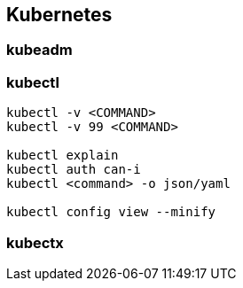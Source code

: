 
== Kubernetes

=== kubeadm


=== kubectl


[source,bash]
----
kubectl -v <COMMAND>
kubectl -v 99 <COMMAND>

kubectl explain
kubectl auth can-i
kubectl <command> -o json/yaml

kubectl config view --minify

----


=== kubectx
